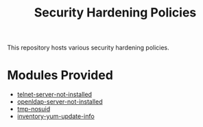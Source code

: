 #+title: Security Hardening Policies

This repository hosts various security hardening policies.

* Modules Provided
- [[./telnet-server-not-installed][telnet-server-not-installed]]
- [[./openldap-server-not-installed][openldap-server-not-installed]]
- [[./tmp-nosuid][tmp-nosuid]]
- [[./inventory-yum-update-info][inventory-yum-update-info]]
